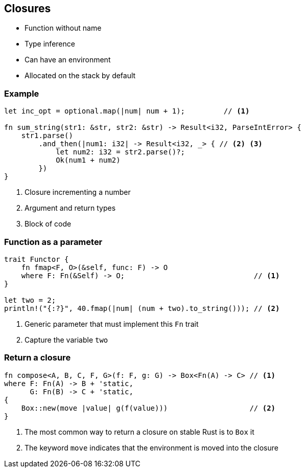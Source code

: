 == Closures

 * Function without name
 * Type inference
 * Can have an environment
 * Allocated on the stack by default

=== Example

[source, rust]
----
let inc_opt = optional.map(|num| num + 1);         // <1>

fn sum_string(str1: &str, str2: &str) -> Result<i32, ParseIntError> {
    str1.parse()
        .and_then(|num1: i32| -> Result<i32, _> { // <2> <3>
            let num2: i32 = str2.parse()?;
            Ok(num1 + num2)
        })
}
----
<1> Closure incrementing a number
<2> Argument and return types
<3> Block of code

=== Function as a parameter

// We name the function fmap instead of map because we made the same mistake as Haskell.
[source, rust]
----
trait Functor {
    fn fmap<F, O>(&self, func: F) -> O
    where F: Fn(&Self) -> O;                              // <1>
}

let two = 2;
println!("{:?}", 40.fmap(|num| (num + two).to_string())); // <2>
----
<1> Generic parameter that must implement this `Fn` trait
<2> Capture the variable `two`

=== Return a closure

[source, rust]
----
fn compose<A, B, C, F, G>(f: F, g: G) -> Box<Fn(A) -> C> // <1>
where F: Fn(A) -> B + 'static,
      G: Fn(B) -> C + 'static,
{
    Box::new(move |value| g(f(value)))                   // <2>
}
----
<1> The most common way to return a closure on stable Rust is to `Box` it
<2> The keyword `move` indicates that the environment is moved into the closure
